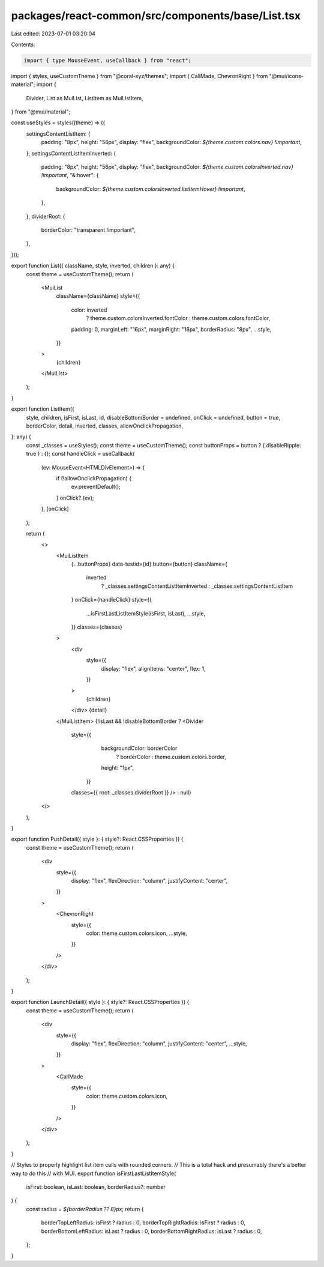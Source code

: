 packages/react-common/src/components/base/List.tsx
==================================================

Last edited: 2023-07-01 03:20:04

Contents:

.. code-block:: tsx

    import { type MouseEvent, useCallback } from "react";
import { styles, useCustomTheme } from "@coral-xyz/themes";
import { CallMade, ChevronRight } from "@mui/icons-material";
import {
  Divider,
  List as MuiList,
  ListItem as MuiListItem,
} from "@mui/material";

const useStyles = styles((theme) => ({
  settingsContentListItem: {
    padding: "8px",
    height: "56px",
    display: "flex",
    backgroundColor: `${theme.custom.colors.nav} !important`,
  },
  settingsContentListItemInverted: {
    padding: "8px",
    height: "56px",
    display: "flex",
    backgroundColor: `${theme.custom.colorsInverted.nav} !important`,
    "&:hover": {
      backgroundColor: `${theme.custom.colorsInverted.listItemHover} !important`,
    },
  },
  dividerRoot: {
    borderColor: "transparent !important",
  },
}));

export function List({ className, style, inverted, children }: any) {
  const theme = useCustomTheme();
  return (
    <MuiList
      className={className}
      style={{
        color: inverted
          ? theme.custom.colorsInverted.fontColor
          : theme.custom.colors.fontColor,
        padding: 0,
        marginLeft: "16px",
        marginRight: "16px",
        borderRadius: "8px",
        ...style,
      }}
    >
      {children}
    </MuiList>
  );
}

export function ListItem({
  style,
  children,
  isFirst,
  isLast,
  id,
  disableBottomBorder = undefined,
  onClick = undefined,
  button = true,
  borderColor,
  detail,
  inverted,
  classes,
  allowOnclickPropagation,
}: any) {
  const _classes = useStyles();
  const theme = useCustomTheme();
  const buttonProps = button ? { disableRipple: true } : {};
  const handleClick = useCallback(
    (ev: MouseEvent<HTMLDivElement>) => {
      if (!allowOnclickPropagation) {
        ev.preventDefault();
      }
      onClick?.(ev);
    },
    [onClick]
  );

  return (
    <>
      <MuiListItem
        {...buttonProps}
        data-testid={id}
        button={button}
        className={
          inverted
            ? _classes.settingsContentListItemInverted
            : _classes.settingsContentListItem
        }
        onClick={handleClick}
        style={{
          ...isFirstLastListItemStyle(isFirst, isLast),
          ...style,
        }}
        classes={classes}
      >
        <div
          style={{
            display: "flex",
            alignItems: "center",
            flex: 1,
          }}
        >
          {children}
        </div>
        {detail}
      </MuiListItem>
      {!isLast && !disableBottomBorder ? <Divider
        style={{
            backgroundColor: borderColor
              ? borderColor
              : theme.custom.colors.border,
            height: "1px",
          }}
        classes={{ root: _classes.dividerRoot }}
        /> : null}
    </>
  );
}

export function PushDetail({ style }: { style?: React.CSSProperties }) {
  const theme = useCustomTheme();
  return (
    <div
      style={{
        display: "flex",
        flexDirection: "column",
        justifyContent: "center",
      }}
    >
      <ChevronRight
        style={{
          color: theme.custom.colors.icon,
          ...style,
        }}
      />
    </div>
  );
}

export function LaunchDetail({ style }: { style?: React.CSSProperties }) {
  const theme = useCustomTheme();
  return (
    <div
      style={{
        display: "flex",
        flexDirection: "column",
        justifyContent: "center",
        ...style,
      }}
    >
      <CallMade
        style={{
          color: theme.custom.colors.icon,
        }}
      />
    </div>
  );
}

// Styles to properly highlight list item cells with rounded corners.
// This is a total hack and presumably there's a better way to do this
// with MUI.
export function isFirstLastListItemStyle(
  isFirst: boolean,
  isLast: boolean,
  borderRadius?: number
) {
  const radius = `${borderRadius ?? 8}px`;
  return {
    borderTopLeftRadius: isFirst ? radius : 0,
    borderTopRightRadius: isFirst ? radius : 0,
    borderBottomLeftRadius: isLast ? radius : 0,
    borderBottomRightRadius: isLast ? radius : 0,
  };
}


